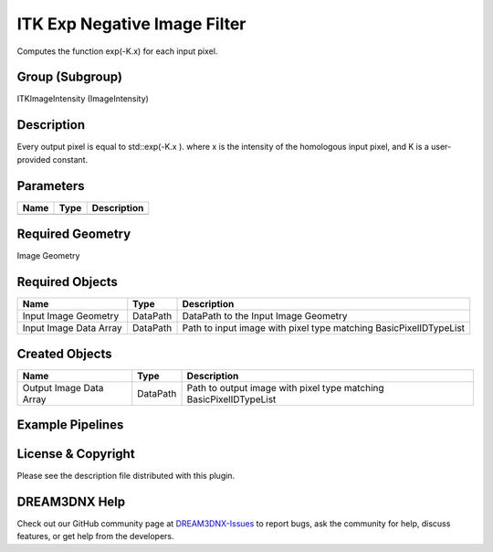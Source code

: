 =============================
ITK Exp Negative Image Filter
=============================


Computes the function exp(-K.x) for each input pixel.

Group (Subgroup)
================

ITKImageIntensity (ImageIntensity)

Description
===========

Every output pixel is equal to std::exp(-K.x ). where x is the intensity of the homologous input pixel, and K is a
user-provided constant.

Parameters
==========

==== ==== ===========
Name Type Description
==== ==== ===========
==== ==== ===========

Required Geometry
=================

Image Geometry

Required Objects
================

====================== ======== =================================================================
Name                   Type     Description
====================== ======== =================================================================
Input Image Geometry   DataPath DataPath to the Input Image Geometry
Input Image Data Array DataPath Path to input image with pixel type matching BasicPixelIDTypeList
====================== ======== =================================================================

Created Objects
===============

======================= ======== ==================================================================
Name                    Type     Description
======================= ======== ==================================================================
Output Image Data Array DataPath Path to output image with pixel type matching BasicPixelIDTypeList
======================= ======== ==================================================================

Example Pipelines
=================

License & Copyright
===================

Please see the description file distributed with this plugin.

DREAM3DNX Help
==============

Check out our GitHub community page at `DREAM3DNX-Issues <https://github.com/BlueQuartzSoftware/DREAM3DNX-Issues>`__ to
report bugs, ask the community for help, discuss features, or get help from the developers.
